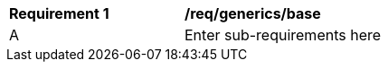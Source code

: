 [[req_generics_base]]
[width="90%",cols="2,6"]
|===
^|*Requirement  {counter:req-id}* |*/req/generics/base* 
^|A |Enter sub-requirements here
|===
